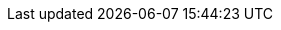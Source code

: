 :page-meta-robots: noindex
:page-embargo: EMBARGOED
:page-partial:
:description: A description of the Service REST API for Couchbase Analytics.
